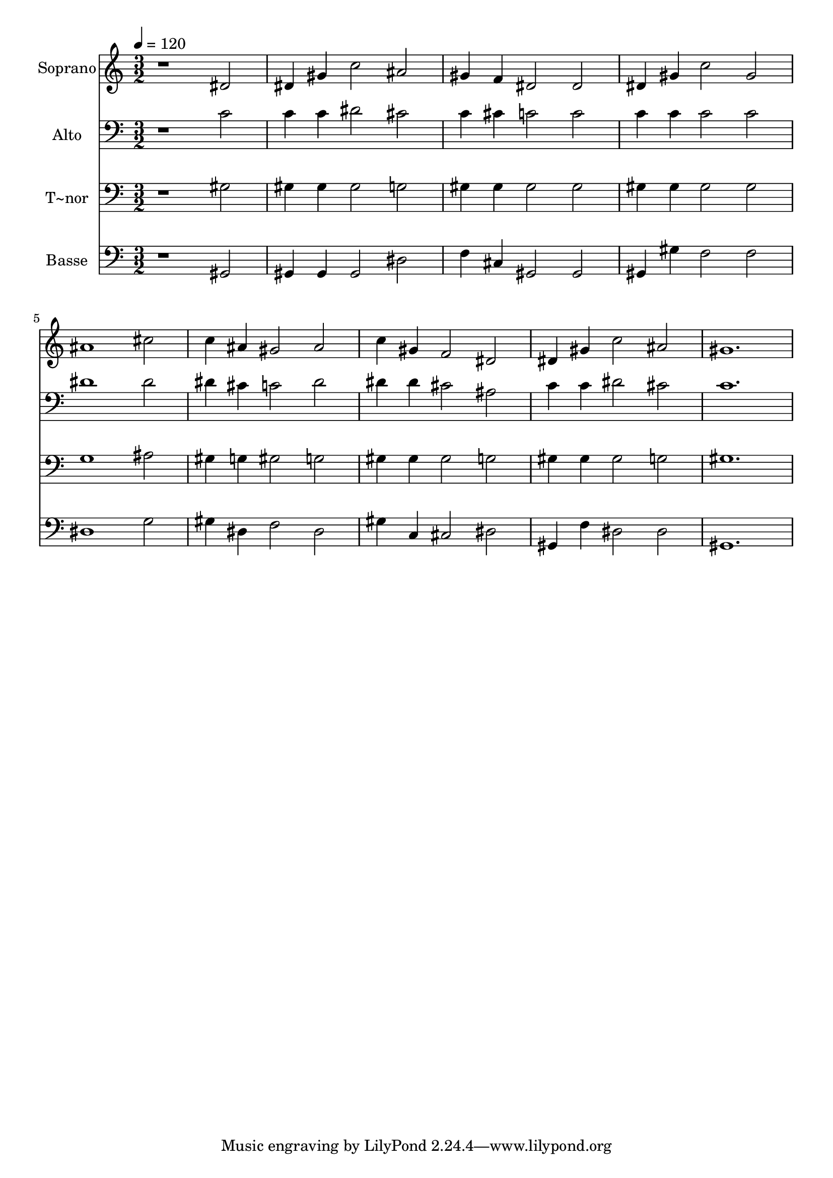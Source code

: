 % Lily was here -- automatically converted by /usr/bin/midi2ly from 411.mid
\version "2.14.0"

\layout {
  \context {
    \Voice
    \remove "Note_heads_engraver"
    \consists "Completion_heads_engraver"
    \remove "Rest_engraver"
    \consists "Completion_rest_engraver"
  }
}

trackAchannelA = {
  
  \time 3/2 
  
  \tempo 4 = 120 
  
}

trackA = <<
  \context Voice = voiceA \trackAchannelA
>>


trackBchannelA = {
  
  \set Staff.instrumentName = "Soprano"
  
}

trackBchannelB = \relative c {
  r1 dis'2 
  | % 2
  dis4 gis c2 ais 
  | % 3
  gis4 f dis2 dis 
  | % 4
  dis4 gis c2 gis 
  | % 5
  ais1 cis2 
  | % 6
  c4 ais gis2 ais 
  | % 7
  c4 gis f2 dis 
  | % 8
  dis4 gis c2 ais 
  | % 9
  gis1. 
  | % 10
  
}

trackB = <<
  \context Voice = voiceA \trackBchannelA
  \context Voice = voiceB \trackBchannelB
>>


trackCchannelA = {
  
  \set Staff.instrumentName = "Alto"
  
}

trackCchannelC = \relative c {
  r1 c'2 
  | % 2
  c4 c dis2 cis 
  | % 3
  c4 cis c2 c 
  | % 4
  c4 c c2 c 
  | % 5
  dis1 dis2 
  | % 6
  dis4 cis c2 dis 
  | % 7
  dis4 dis cis2 ais 
  | % 8
  c4 c dis2 cis 
  | % 9
  c1. 
  | % 10
  
}

trackC = <<

  \clef bass
  
  \context Voice = voiceA \trackCchannelA
  \context Voice = voiceB \trackCchannelC
>>


trackDchannelA = {
  
  \set Staff.instrumentName = "T~nor"
  
}

trackDchannelC = \relative c {
  r1 gis'2 
  | % 2
  gis4 gis gis2 g 
  | % 3
  gis4 gis gis2 gis 
  | % 4
  gis4 gis gis2 gis 
  | % 5
  g1 ais2 
  | % 6
  gis4 g gis2 g 
  | % 7
  gis4 gis gis2 g 
  | % 8
  gis4 gis gis2 g 
  | % 9
  gis1. 
  | % 10
  
}

trackD = <<

  \clef bass
  
  \context Voice = voiceA \trackDchannelA
  \context Voice = voiceB \trackDchannelC
>>


trackEchannelA = {
  
  \set Staff.instrumentName = "Basse"
  
}

trackEchannelC = \relative c {
  r1 gis2 
  | % 2
  gis4 gis gis2 dis' 
  | % 3
  f4 cis gis2 gis 
  | % 4
  gis4 gis' f2 f 
  | % 5
  dis1 g2 
  | % 6
  gis4 dis f2 dis 
  | % 7
  gis4 c, cis2 dis 
  | % 8
  gis,4 f' dis2 dis 
  | % 9
  gis,1. 
  | % 10
  
}

trackE = <<

  \clef bass
  
  \context Voice = voiceA \trackEchannelA
  \context Voice = voiceB \trackEchannelC
>>


\score {
  <<
    \context Staff=trackB \trackA
    \context Staff=trackB \trackB
    \context Staff=trackC \trackA
    \context Staff=trackC \trackC
    \context Staff=trackD \trackA
    \context Staff=trackD \trackD
    \context Staff=trackE \trackA
    \context Staff=trackE \trackE
  >>
  \layout {}
  \midi {}
}
